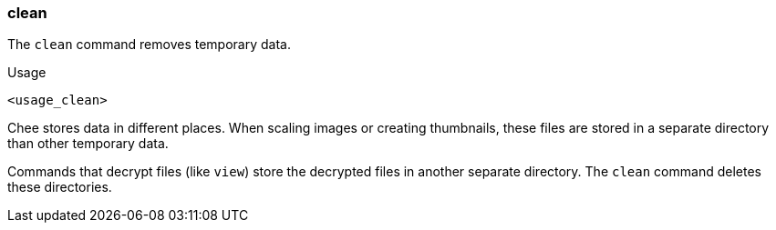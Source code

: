 === clean

The `clean` command removes temporary data.

.Usage
----------------------------------------------------------------------
<usage_clean>
----------------------------------------------------------------------

Chee stores data in different places. When scaling images or creating
thumbnails, these files are stored in a separate directory than other
temporary data.

Commands that decrypt files (like `view`) store the decrypted files in
another separate directory. The `clean` command deletes these
directories.
